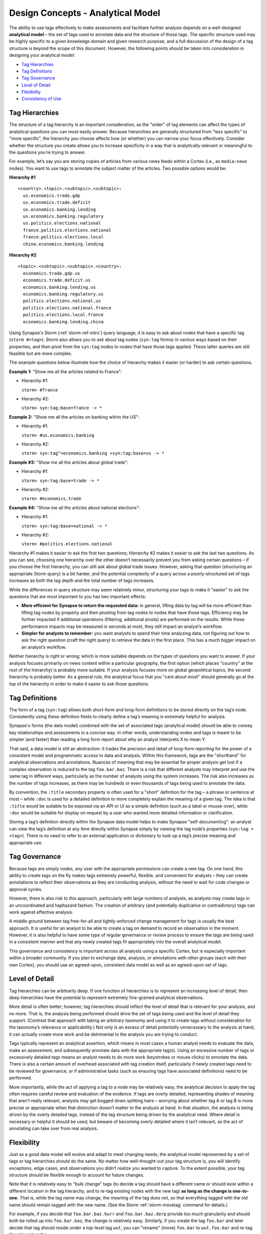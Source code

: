 .. highlight:: none

.. _design-analytical-model:

Design Concepts - Analytical Model
==================================

The ability to use tags effectively to make assessments and facilitate further analysis depends on a well-designed **analytical model** – the set of tags used to annotate data and the structure of those tags. The specific structure used may be highly specific to a given knowledge domain and given research purpose, and a full discussion of the design of a tag structure is beyond the scope of this document. However, the following points should be taken into consideration in designing your analytical model:

- `Tag Hierarchies`_
- `Tag Definitions`_
- `Tag Governance`_
- `Level of Detail`_
- `Flexibility`_
- `Consistency of Use`_

Tag Hierarchies
---------------

The structure of a tag hierarchy is an important consideration, as the "order" of tag elements can affect the types of analytical questions you can most easily answer. Because hierarchies are generally structured from "less specific" to "more specific", the hierarchy you choose affects how (or whether) you can narrow your focus effectively. Consider whether the structure you create allows you to increase specificity in a way that is analytically relevant or meaningful to the questions you’re trying to answer.

For example, let’s say you are storing copies of articles from various news feeds within a Cortex (i.e., as ``media:news`` nodes). You want to use tags to annotate the subject matter of the articles. Two possible options would be:

**Hierarchy #1**

::
  
  <country>.<topic>.<subtopic>.<subtopic>:
    us.economics.trade.gdp
    us.economics.trade.deficit
    us.economics.banking.lending
    us.economics.banking.regulatory
    us.politics.elections.national
    france.politics.elections.national
    france.politics.elections.local
    china.economics.banking.lending

**Hierarchy #2**

::
  
  <topic>.<subtopic>.<subtopic>.<country>:
    economics.trade.gdp.us
    economics.trade.deficit.us
    economics.banking.lending.us
    economics.banking.regulatory.us
    politics.elections.national.us
    politics.elections.national.france
    politics.elections.local.france
    economics.banking.lending.china

Using Synapse's Storm (:ref:`storm-ref-intro`) query language, it is easy to ask about nodes that have a specific tag (``storm #<tag>``). Storm also allows you to ask about tag nodes (``syn:tag`` forms) in various ways based on their properties, and then pivot from the ``syn:tag`` nodes to nodes that have those tags applied. These latter queries are still feasible but are more complex.

The example questions below illustrate how the choice of hierarchy makes it easier (or harder) to ask certain questions.

**Example 1:** "Show me all the articles related to France":

- Hierarchy #1:
  
  ``storm> #france``

- Hierarchy #2:
  
  ``storm> syn:tag:base=france -> *``

**Example 2:** "Show me all the articles on banking within the US":

- Hierarchy #1:
  
  ``storm> #us.economics.banking``

- Hierarchy #2:
  
  ``storm> syn:tag^=economics.banking +syn:tag:base=us -> *``

**Example #3:** "Show me all the articles about global trade":

- Hierarchy #1:
  
  ``storm> syn:tag:base=trade -> *``

- Hierarchy #2:
  
  ``storm> #economics.trade``

**Example #4:** "Show me all the articles about national elections":

- Hierarchy #1:
  
  ``storm> syn:tag:base=national -> *``

- Hierarchy #2:
  
  ``storm> #politics.elections.national``

Hierarchy #1 makes it easier to ask the first two questions; Hierarchy #2 makes it easier to ask the last two questions. As you can see, choosing one hierarchy over the other doesn’t necessarily prevent you from asking certain questions – if you choose the first hierarchy, you can still ask about global trade issues. However, asking that question (structuring an appropriate Storm query) is a bit harder, and the potential complexity of a query across a poorly-structured set of tags increases as both the tag depth and the total number of tags increases.

While the differences in query structure may seem relatively minor, structuring your tags to make it "easier" to ask the questions that are most important to you has two important effects:

- **More efficient for Synapse to return the requested data:** in general, lifting data by tag will be more efficient than lifting tag nodes by property and then pivoting from tag nodes to nodes that have those tags. Efficiency may be further impacted if additional operations (filtering, additional pivots) are performed on the results. While these performance impacts may be measured in seconds at most, they still impact an analyst’s workflow.

- **Simpler for analysts to remember:** you want analysts to spend their time analyzing data, not figuring out how to ask the right question (craft the right query) to retrieve the data in the first place. This has a much bigger impact on an analyst’s workflow.

Neither hierarchy is right or wrong; which is more suitable depends on the types of questions you want to answer. If your analysis focuses primarily on news content within a particular geography, the first option (which places "country" at the root of the hierarchy) is probably more suitable. If your analysis focuses more on global geopolitical topics, the second hierarchy is probably better. As a general rule, the analytical focus that you "care about most" should generally go at the top of the hierarchy in order to make it easier to ask those questions.

Tag Definitions
---------------

The form of a tag (``syn:tag``) allows both short-form and long-form definitions to be stored directly on the tag’s node. Consistently using these definition fields to clearly define a tag’s meaning is extremely helpful for analysis.

Synapse's forms (the data model) combined with the set of associated tags (analytical model) should be able to convey key relationships and assessments in a concise way. In other words, understanding nodes and tags is meant to be simpler (and faster) than reading a long form report about why an analyst interprets X to mean Y.

That said, a data model is still an abstraction: it trades the precision and detail of long-form reporting for the power of a consistent model and programmatic access to data and analysis. Within this framework, tags are the "shorthand" for analytical observations and annotations. Nuances of meaning that may be essential for proper analysis get lost if a complex observation is reduced to the tag ``foo.bar.baz``. There is a risk that different analysts may interpret and use the same tag in different ways, particularly as the number of analysts using the system increases. The risk also increases as the number of tags increases, as there may be hundreds or even thousands of tags being used to annotate the data.

By convention, the ``:title`` secondary property is often used for a "short" definition for the tag – a phrase or sentence at most – while ``:doc`` is used for a detailed definition to more completely explain the meaning of a given tag. The idea is that ``:title`` would be suitable to be exposed via an API or UI as a simple definition (such as a label or mouse-over), while ``:doc`` would be suitable for display on request by a user who wanted more detailed information or clarification.

Storing a tag’s definition directly within the Synapse data model helps to make Synapse "self-documenting": an analyst can view the tag’s definition at any time directly within Synapse simply by viewing the tag node’s properties (``syn:tag = <tag>``). There is no need to refer to an external application or dictionary to look up a tag’s precise meaning and appropriate use.

Tag Governance
--------------

Because tags are simply nodes, any user with the appropriate permissions can create a new tag. On one hand, this ability to create tags on the fly makes tags extremely powerful, flexible, and convenient for analysts – they can create annotations to reflect their observations as they are conducting analysis, without the need to wait for code changes or approval cycles.

However, there is also risk to this approach, particularly with large numbers of analysts, as analysts may create tags in an uncoordinated and haphazard fashion. The creation of arbitrary (and potentially duplicative or contradictory) tags can work against effective analysis.

A middle ground between tag free-for-all and tightly-enforced change management for tags is usually the best approach. It is useful for an analyst to be able to create a tag on demand to record an observation in the moment. However, it is also helpful to have some type of regular governance or review process to ensure the tags are being used in a consistent manner and that any newly created tags fit appropriately into the overall analytical model.

This governance and consistency is important across all analysts using a specific Cortex, but is especially important within a broader community. If you plan to exchange data, analysis, or annotations with other groups (each with their own Cortex), you should use an agreed-upon, consistent data model as well as an agreed-upon set of tags.

Level of Detail
---------------

Tag hierarchies can be arbitrarily deep. If one function of hierarchies is to represent an increasing level of detail, then deep hierarchies have the potential to represent extremely fine-grained analytical observations.

More detail is often better; however, tag hierarchies should reflect the level of detail that is relevant for your analysis, and no more. That is, the analysis being performed should drive the set of tags being used and the level of detail they support. (Contrast that approach with taking an arbitrary taxonomy and using it to create tags without consideration for the taxonomy’s relevance or applicability.) Not only is an excess of detail potentially unnecessary to the analysis at hand, it can actually create more work and be detrimental to the analysis you are trying to conduct.

Tags typically represent an analytical assertion, which means in most cases a human analyst needs to evaluate the data, make an assessment, and subsequently annotate data with the appropriate tag(s). Using an excessive number of tags or excessively detailed tags means an analyst needs to do more work (keystrokes or mouse clicks) to annotate the data. There is also a certain amount of overhead associated with tag creation itself, particularly if newly created tags need to be reviewed for governance, or if administrative tasks (such as ensuring tags have associated definitions) need to be performed.

More importantly, while the act of applying a tag to a node may be relatively easy, the analytical decision to apply the tag often requires careful review and evaluation of the evidence. If tags are overly detailed, representing shades of meaning that aren’t really relevant, analysts may get bogged down splitting hairs – worrying about whether tag A or tag B is more precise or appropriate when that distinction doesn’t matter to the analysis at hand. In that situation, the analysis is being driven by the overly detailed tags, instead of the tag structure being driven by the analytical need. Where detail is necessary or helpful it should be used; but beware of becoming overly detailed where it isn’t relevant, as the act of annotating can take over from real analysis.

Flexibility
-----------

Just as a good data model will evolve and adapt to meet changing needs, the analytical model represented by a set of tags or tag hierarchies should do the same. No matter how well-thought-out your tag structure is, you will identify exceptions, edge cases, and observations you didn’t realize you wanted to capture. To the extent possible, your tag structure should be flexible enough to account for future changes.

Note that it is relatively easy to "bulk change" tags (to decide a tag should have a different name or should exist within a different location in the tag hierarchy, and to re-tag existing nodes with the new tag) **as long as the change is one-to-one.** That is, while the tag name may change, the meaning of the tag does not, so that everything tagged with the old name should remain tagged with the new name. (See the Storm :ref:`storm-movetag` command for details.)

For example, if you decide that ``foo.bar.baz.hurr`` and ``foo.bar.baz.derp`` provide too much granularity and should both be rolled up into ``foo.bar.baz``, the change is relatively easy. Similarly, if you create the tag ``foo.bar`` and later decide that tag should reside under a top-level tag ``wut``, you can "rename" (move) ``foo.bar`` to ``wut.foo.bar`` and re-tag the relevant nodes.

This flexibility provides a safety net when designing tag hierarchies, as it allows some freedom to "not get it right" the first time. Particularly when implementing a new tag or set of tags, it can be helpful to test them out on real-world data before finalizing the tags or tag structure. The ability to say "if we don’t get it quite right we can rename it later" can free up analysts or developers to experiment.

It is harder to modify tags through means such as "splitting" tags. For example, if you create the tag ``foo.bar`` and later decide that ``bar`` should really be tracked as two variants (``foo.bar.um`` and ``foo.bar.wut``), it can be painstaking to separate those out, particularly if the set of nodes currently tagged ``foo.bar`` is large. For the sake of flexibility it is often preferable to err on the side of "more detail", particularly during early testing.

Consistency of Use
------------------

Creating a well-thought out set of tags to support your analytical model is ineffective if those tags aren’t used consistently – that is, by a majority of analysts across a majority of relevant data. It’s true that 100% visibility into a given data set and 100% analyst review and annotation of that data is an unrealistic goal. However, for data and annotations that represent your most pressing analytical questions, you should strive for as much completeness as possible. Looked at another way, inconsistent use of tags can result in gaps that can skew your assessment of the data. At best, this can lead to the inability to draw meaningful conclusions; at worst, to faulty analysis.

This inconsistency often occurs as both the number of analysts and the number of tags used for analysis increase. The larger the team of analysts, the more difficult it is for that team to work closely and consistently together. Similarly, the more tags available to represent different assessments, the fewer tags an analyst can work with and apply within a given time frame. In both cases, analysts may tend to drift towards analytical tasks that are most immediately relevant to their work or most interesting to them – thus losing sight of the collective analytical goals of the entire team.

Consider an example of tracking Internet domains that masquerade as legitimate companies for malicious purposes. If some analysts are annotating this data but others are not, your ability to answer questions about this data is skewed. Let’s say Threat Cluster 12 is associated with 200 domains, and 173 of them imitate real companies, but only 42 have been annotated with "masquerade" tags (``cno.ttp.se.masq.*``). If you try to use the data to answer the question "does Threat Cluster 12 consistently register domains that imitate valid companies?", your assessment is likely to be "no" based on the incompletely annotated data. There are gaps in your analysis because the information to answer this question has only been partially recorded.

As the scope of analysis within a Cortex increases, it is essential to recognize these gaps as a potential shortcoming that may need to be addressed. Options include establishing policy around which analytical tasks (and associated observations) are essential (perhaps even required) and which are secondary ("as time allows"); or designating individual analysts to be responsible for particular analytical tasks. Where automation can be leveraged, Synapse’s automation tools such as triggers, cron jobs, or macros may also help to ensure consistency. (See :ref:`storm-ref-automation` for a more detailed discussion of Synapse's automation tools.)
